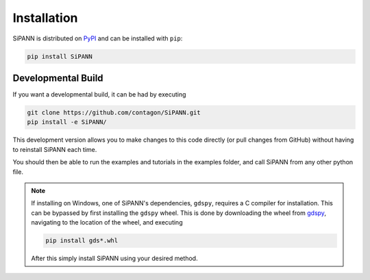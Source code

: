 **************************
Installation
**************************


SiPANN is distributed on PyPI_ and can be installed with ``pip``:

.. code:: console

   pip install SiPANN

Developmental Build
======================

If you want a developmental build, it can be had by executing

.. code:: console
   
   git clone https://github.com/contagon/SiPANN.git
   pip install -e SiPANN/


This development version allows you to make changes to this code directly (or pull changes from GitHub) without having to reinstall SiPANN each time.

You should then be able to run the examples and tutorials in the examples folder, and call SiPANN from any other python file.

.. note::
    If installing on Windows, one of SiPANN's dependencies, ``gdspy``, requires a C compiler for installation. This can be bypassed by first installing the ``gdspy`` wheel. This is done by downloading the wheel from gdspy_, navigating to the location of the wheel, and executing

    .. code:: console

        pip install gds*.whl

    After this simply install SiPANN using your desired method.

.. _gdspy: https://github.com/heitzmann/gdspy/releases
.. _PyPI: https://pypi.org/project/SiPANN/
